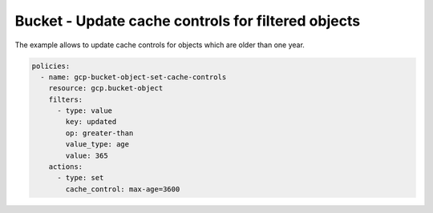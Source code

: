 Bucket - Update cache controls for filtered objects
===================================================

The example allows to update cache controls for objects which are older than one year.

.. code-block:: yaml

    policies:
      - name: gcp-bucket-object-set-cache-controls
        resource: gcp.bucket-object
        filters:
          - type: value
            key: updated
            op: greater-than
            value_type: age
            value: 365
        actions:
          - type: set
            cache_control: max-age=3600
